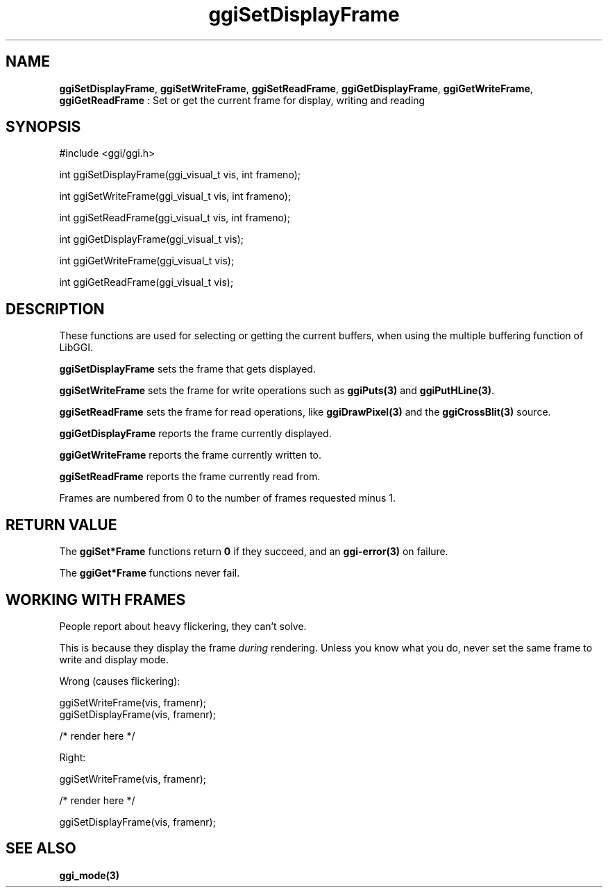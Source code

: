 .TH "ggiSetDisplayFrame" 3 "2004-11-20" "libggi-current" GGI
.SH NAME
\fBggiSetDisplayFrame\fR, \fBggiSetWriteFrame\fR, \fBggiSetReadFrame\fR, \fBggiGetDisplayFrame\fR, \fBggiGetWriteFrame\fR, \fBggiGetReadFrame\fR : Set or get the current frame for display, writing and reading
.SH SYNOPSIS
.nb
.nf
#include <ggi/ggi.h>

int ggiSetDisplayFrame(ggi_visual_t vis, int frameno);

int ggiSetWriteFrame(ggi_visual_t vis, int frameno);

int ggiSetReadFrame(ggi_visual_t vis, int frameno);

int ggiGetDisplayFrame(ggi_visual_t vis);

int ggiGetWriteFrame(ggi_visual_t vis);

int ggiGetReadFrame(ggi_visual_t vis);
.fi

.SH DESCRIPTION
These functions are used for selecting or getting the current buffers,
when using the multiple buffering function of LibGGI.

\fBggiSetDisplayFrame\fR sets the frame that gets displayed.

\fBggiSetWriteFrame\fR sets the frame for write operations such as
\fBggiPuts(3)\fR and \fBggiPutHLine(3)\fR.

\fBggiSetReadFrame\fR sets the frame for read operations, like
\fBggiDrawPixel(3)\fR and the \fBggiCrossBlit(3)\fR source.

\fBggiGetDisplayFrame\fR reports the frame currently displayed.

\fBggiGetWriteFrame\fR reports the frame currently written to.

\fBggiSetReadFrame\fR reports the frame currently read from.

Frames are numbered from 0 to the number of frames requested minus 1.
.SH RETURN VALUE
The \fBggiSet*Frame\fR functions return \fB0\fR if they succeed, and an
\fBggi-error(3)\fR on failure.

The \fBggiGet*Frame\fR functions never fail.
.SH WORKING WITH FRAMES
People report about heavy flickering, they can't solve.

This is because they display the frame \fIduring\fR rendering.
Unless you know what you do, never set the same frame to write
and display mode.

Wrong (causes flickering):

.nb
.nf
ggiSetWriteFrame(vis, framenr);
ggiSetDisplayFrame(vis, framenr);

/* render here */
.fi

Right:

.nb
.nf
ggiSetWriteFrame(vis, framenr);

/* render here */

ggiSetDisplayFrame(vis, framenr);
.fi

.SH SEE ALSO
\fBggi_mode(3)\fR
